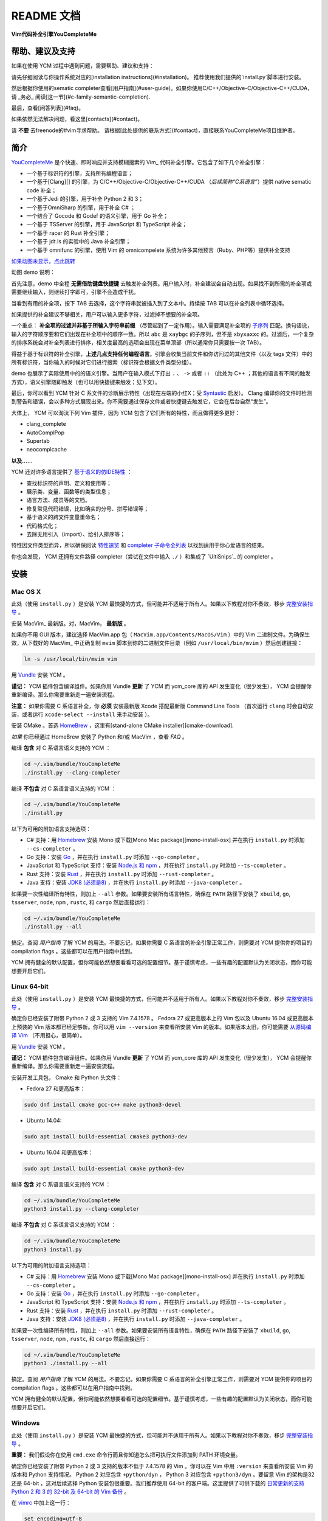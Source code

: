 README 文档
==========

**Vim代码补全引擎YouCompleteMe**

|Gitter room|_ |Linux build status|_ |macOS build status|_ |Windows build status|_ |Coverage status|_


帮助、建议及支持
---------------------

如果在使用 YCM 过程中遇到问题，需要帮助、建议和支持：

请先仔细阅读与你操作系统对应的[installation instructions](#installation)。
推荐使用我们提供的`install.py`脚本进行安装。

然后根据你使用的sematic completer查看[用户指南](#user-guide)。如果你使用C/C++/Objective-C/Objective-C++/CUDA，请 _务必_ 阅读[这一节](#c-family-semantic-completion).

最后，查看[问答列表](#faq)。

如果依然无法解决问题，看这里[contacts](#contact)。

请 **不要** 去freenode的#vim寻求帮助。
请根据[此处提供的联系方式](#contact)，直接联系YouCompleteMe项目维护者。


简介
--------


YouCompleteMe_ 是个快速、即时响应并支持模糊搜索的 Vim_ 代码补全引擎。它包含了如下几个补全引擎：

.. _YouCompleteMe:
.. _Vim:


- 一个基于标识符的引擎，支持所有编程语言；
- 一个基于[Clang][] 的引擎，为 C/C++/Objective-C/Objective-C++/CUDA （*后续简称“C系语言”*）提供 native sematic code 补全；
- 一个基于Jedi 的引擎，用于补全 Python 2 和 3；
- 一个基于OmniSharp 的引擎，用于补全 C# ；
- 一个结合了 Gocode 和 Godef 的语义引擎，用于 Go 补全；
- 一个基于 TSServer 的引擎，用于 JavaScript 和 TypeScript 补全；
- 一个基于 racer 的 Rust 补全引擎；
- 一个基于 jdt.ls 的实验中的 Java 补全引擎；
- 一个基于 omnifunc 的引擎，使用 Vim 的 omnicompelete 系统为许多其他预言（Ruby、PHP等）提供补全支持


|YouCompleteMe GIF demo|

.. |YouCompleteMe GIF demo| image:: http://i.imgur.com/0OP4ood.gif


`如果动图未显示，点此跳转 <http://i.imgur.com/0OP4ood.gif>`_


..    alt: YouCompleteMe GIF demo

动图 demo 说明：

首先注意，demo 中全程 **无需借助键盘快捷键** 去触发补全列表。用户输入时，补全建议会自动出现。如果找不到所需的补全项或需要继续输入，则继续打字即可，引擎不会造成干扰。

当看到有用的补全项，按下 TAB 去选择，这个字符串就被插入到了文本中。持续按 TAB 可以在补全列表中循环选择。

如果提供的补全建议不够相关，用户可以输入更多字符，过滤掉不想要的补全项。

一个重点： **补全项的过滤并非基于所输入字符串前缀** （尽管起到了一定作用）。输入需要满足补全项的 `子序列 <https://en.wikipedia.org/wiki/Subsequence>`_ 匹配。换句话说，输入的字符顺序要和它们出现在补全项中的顺序一致。所以 ``abc`` 是 ``xaybgc`` 的子序列，但不是 ``xbyxaxxc`` 的。过滤后，一个复杂的排序系统会对补全列表进行排序，相关度最高的选项会出现在菜单顶部（所以通常你只需要按一次 TAB）。

得益于基于标识符的补全引擎，**上述几点支持任何编程语言**。引擎会收集当前文件和你访问过的其他文件（以及 tags 文件）中的所有标识符，当你输入的时候对它们进行搜索（标识符会根据文件类型分组）。

demo 也展示了实际使用中的的语义引擎。当用户在输入模式下打出 ``.`` 、 ``->`` 或者 ``::`` （此处为 C++ ；其他的语言有不同的触发方式），语义引擎随即触发（也可以用快捷键来触发；见下文）。

最后，你可以看到 YCM 针对 C 系文件的诊断展示特性（出现在左端的小红X；受 Syntastic_ 启发）。 Clang 编译你的文件时检测到警告和错误，会以多种方式展现出来。你不需要通过保存文件或者快捷键去触发它，它会在后台自然“发生”。

大体上， YCM 可以淘汰下列 Vim 插件，因为 YCM 包含了它们所有的特性，而且做得更多更好：

- clang_complete
- AutoComplPop
- Supertab
- neocomplcache

**以及……**

YCM 还对许多语言提供了 `基于语义的仿IDE特性`__ ：

__ `特性速览`_

- 查找标识符的声明、定义和使用等；
- 展示类、变量、函数等的类型信息；
- 语言方法、成员等的文档。
- 修复常见代码错误，比如确实的分号、拼写错误等；
- 基于语义的跨文件变量重命名；
- 代码格式化；
- 去除无用引入（import）、给引入排序等；

特性因文件类型而异，所以确保阅读 `特性速览`_ 和 `completer 子命令全列表`_ 以找到适用于你心爱语言的结果。

你也会发现， YCM 还拥有文件路径 completer（尝试在文件中输入 ``./`` ）和集成了 `UltiSnips`_ 的 completer 。

.. _UltiSnips: 

安装
-----

Mac OS X
~~~~~~~~~


此处（使用 ``install.py`` ）是安装 YCM 最快捷的方式，但可能并不适用于所有人。如果以下教程对你不奏效，移步 `完整安装指导`_ 。

安装 MacVim_ 最新版。对，MacVim， **最新版** 。

.. _MacVim:

如果你不用 GUI 版本，建议选择 MacVim.app 包（ ``MacVim.app/Contents/MacOS/Vim`` ）中的 Vim 二进制文件。为确保生效，从下载好的 MacVim_ 中正确复制 ``mvim`` 脚本到你的二进制文件目录（例如 ``/usr/local/bin/mvim`` ）然后创建链接：

.. code-block:: bash

    ln -s /usr/local/bin/mvim vim

用 `Vundle <vundle_>`_ 安装 YCM 。

**谨记：** YCM 插件包含编译组件。如果你用 Vundle **更新** 了 YCM 而 ycm_core 库的 API 发生变化（很少发生）， YCM 会提醒你重新编译。那么你需要重新走一遍安装流程。

**注意：** 如果你需要 C 系语言补全，你 **必须** 安装最新版 Xcode 搭配最新版 Command Line Tools （首次运行 ``clang`` 时会自动安装，或者运行 ``xcode-select --install`` 来手动安装 ）。

安装 CMake 。首选 HomeBrew_ ，这里有[stand-alone CMake installer][cmake-download].  

.. _HomeBrew:

`如果` 你已经通过 HomeBrew 安装了 Python 和/或 MacVim ，查看 `FAQ` 。

编译 **包含** 对 C 系语言语义支持的 YCM ：

.. code-block:: bash

    cd ~/.vim/bundle/YouCompleteMe
    ./install.py --clang-completer


编译 **不包含** 对 C 系语言语义支持的 YCM ：

.. code-block:: bash

    cd ~/.vim/bundle/YouCompleteMe
    ./install.py


以下为可用的附加语言支持选项：

- C# 支持：用 Homebrew_ 安装 Mono 或下载[Mono Mac package][mono-install-osx] 并在执行 ``install.py`` 时添加 ``--cs-completer`` 。
- Go 支持：安装 `Go <go-install_>`_ ，并在执行 ``install.py`` 时添加 ``--go-completer`` 。
- JavaScript 和 TypeScript 支持：安装 `Node.js 和 npm <npm-install_>`_ ，并在执行 ``install.py`` 时添加 ``--ts-completer`` 。
- Rust 支持：安装 `Rust <rust-install_>`_ ，并在执行 ``install.py`` 时添加 ``--rust-completer`` 。
- Java 支持：安装 `JDK8 (必须是8) <jdk-install_>`_ ，并在执行 ``install.py`` 时添加 ``--java-completer`` 。

如果要一次性编译所有特性，则加上 ``--all`` 参数。如果要安装所有语言特性，确保在 ``PATH`` 路径下安装了 ``xbuild``, ``go``, ``tsserver``, ``node``,
``npm`` , ``rustc``, 和 ``cargo`` 然后直接运行：

.. code-block:: bash

    cd ~/.vim/bundle/YouCompleteMe
    ./install.py --all

搞定。查阅 `用户指南` 了解 YCM 的用法。不要忘记，如果你需要 C 系语言的补全引擎正常工作，则需要对 YCM 提供你的项目的 compilation flags 。这些都可以在用户指南中找到。

YCM 拥有健全的默认配置，但你可能依然想要看看可选的配置细节。基于谨慎考虑，一些有趣的配置默认为关闭状态，而你可能想要开启它们。

Linux 64-bit
~~~~~~~~~~~~

此处（使用 ``install.py`` ）是安装 YCM 最快捷的方式，但可能并不适用于所有人。如果以下教程对你不奏效，移步 `完整安装指导`_ 。

确定你已经安装了附带 Python 2 或 3 支持的 Vim 7.4.1578 。 Fedora 27 或更高版本上的 Vim 包以及 Ubuntu 16.04 或更高版本上预装的 Vim 版本都已经足够新。你可以用 ``vim --version`` 来查看所安装 Vim 的版本。如果版本太旧，你可能需要 `从源码编译 Vim <vim-build_>`_ （不用担心，很简单）。

用 `Vundle <vundle_>`_ 安装 YCM 。

**谨记：** YCM 插件包含编译组件。如果你用 Vundle **更新** 了 YCM 而 ycm_core 库的 API 发生变化（很少发生）， YCM 会提醒你重新编译。那么你需要重新走一遍安装流程。

安装开发工具包， Cmake 和 Python 头文件：

- Fedora 27 和更高版本：

.. code-block:: bash

    sudo dnf install cmake gcc-c++ make python3-devel

- Ubuntu 14.04:

.. code-block:: bash

    sudo apt install build-essential cmake3 python3-dev

- Ubuntu 16.04 和更高版本：

.. code-block:: bash

    sudo apt install build-essential cmake python3-dev

编译 **包含** 对 C 系语言语义支持的 YCM ：

.. code-block:: bash

    cd ~/.vim/bundle/YouCompleteMe
    python3 install.py --clang-completer


编译 **不包含** 对 C 系语言语义支持的 YCM ：

.. code-block:: bash

    cd ~/.vim/bundle/YouCompleteMe
    python3 install.py

以下为可用的附加语言支持选项：

- C# 支持：用 Homebrew_ 安装 Mono 或下载[Mono Mac package][mono-install-osx] 并在执行 ``install.py`` 时添加 ``--cs-completer`` 。
- Go 支持：安装 `Go <go-install_>`_ ，并在执行 ``install.py`` 时添加 ``--go-completer`` 。
- JavaScript 和 TypeScript 支持：安装 `Node.js 和 npm <npm-install_>`_ ，并在执行 ``install.py`` 时添加 ``--ts-completer`` 。
- Rust 支持：安装 `Rust <rust-install_>`_ ，并在执行 ``install.py`` 时添加 ``--rust-completer`` 。
- Java 支持：安装 `JDK8 (必须是8) <jdk-install_>`_ ，并在执行 ``install.py`` 时添加 ``--java-completer`` 。

如果要一次性编译所有特性，则加上 ``--all`` 参数。如果要安装所有语言特性，确保在 ``PATH`` 路径下安装了 ``xbuild``, ``go``, ``tsserver``, ``node``,
``npm`` , ``rustc``, 和 ``cargo`` 然后直接运行：

.. code-block:: bash

    cd ~/.vim/bundle/YouCompleteMe
    python3 ./install.py --all

搞定。查阅 `用户指南` 了解 YCM 的用法。不要忘记，如果你需要 C 系语言的补全引擎正常工作，则需要对 YCM 提供你的项目的 compilation flags 。这些都可以在用户指南中找到。

YCM 拥有健全的默认配置，但你可能依然想要看看可选的配置细节。基于谨慎考虑，一些有趣的配置默认为关闭状态，而你可能想要开启它们。

Windows
~~~~~~~~~

此处（使用 ``install.py`` ）是安装 YCM 最快捷的方式，但可能并不适用于所有人。如果以下教程对你不奏效，移步 `完整安装指导`_ 。

**重要：** 我们假设你在使用 ``cmd.exe`` 命令行而且你知道怎么把可执行文件添加到 PATH 环境变量。

确定你已经安装了附带 Python 2 或 3 支持的版本不低于 7.4.1578 的 Vim 。你可以在 Vim 中用 ``:version`` 来查看所安装 Vim 的版本和 Python 支持情况。 Python 2 对应包含 ``+python/dyn`` ， Python 3 对应包含 ``+python3/dyn`` 。要留意 Vim 的架构是32 还是 64-bit ，这对后续选择 Python 安装包很重要。我们推荐使用 64-bit 的客户端。这里提供了可供下载的 `日常更新的支持 Python 2 和 3 的 32-bit 及 64-bit 的 Vim 备份 <vim-win-download_>`_ 。

在 vimrc_ 中加上这一行：

.. code-block:: bash

    set encoding=utf-8

YCM 需要这一项。注意，这并不能阻止你编辑非 UTF-8 编码的文件，你可以在 ``:e`` 命令中指定 `++enc`_ 参数。

用 `Vundle <vundle_>`_ 安装 YCM 。

**谨记：** YCM 插件包含编译组件。如果你用 Vundle **更新** 了 YCM 而 ycm_core 库的 API 发生变化（很少发生）， YCM 会提醒你重新编译。那么你需要重新走一遍安装流程。

下载安装如下软件：

- `Python 2 或 Python 3 <python-win-download_>`_ 。确定依据你的 Vim 架构来选择版本， `Windows x86` 对应 32-bit Vim ， `Windows x86-64` 对应 64-bit Vim 。我们推荐安装 Python 3 。另外 你安装的 Python 版本必须和 Vim 所寻找的 Python 版本相匹配。输入 ``:version`` 查看页面地步的编译器 flags 列表。找到类似 ``-DDYNAMIC_PYTHON_DLL=\"python27.dll\"`` 和 ``-DDYNAMIC_PYTHON3_DLL=\"python35.dll\"`` 的 flags 。前者说明 Vim 在寻找 Python 2.7 ，后者说明 Vim 在寻找 Python 3.5 。你需要安装其中之一，并正确匹配版本号。
- `CMake <cmake-download_>`_ 。添加 CMake 可执行文件到 PATH 环境变量。
- `Visual Studio <visual-studio-download_>`_ 。下载社区版。安装过程中，在 `Workloads` 中选择 `Desktop development with C++` 。

编译 **包含** 对 C 系语言语义支持的 YCM ：

.. code-block:: cmd

    cd %USERPROFILE%/vimfiles/bundle/YouCompleteMe
    python install.py --clang-completer


编译 **不包含** 对 C 系语言语义支持的 YCM ：

.. code-block:: cmd

    cd %USERPROFILE%/vimfiles/bundle/YouCompleteMe
    python install.py

以下为可用的附加语言支持选项：

- C# 支持：用 Homebrew_ 安装 Mono 或下载[Mono Mac package][mono-install-osx] 并在执行 ``install.py`` 时添加 ``--cs-completer`` 。
- Go 支持：安装 `Go <go-install_>`_ ，并在执行 ``install.py`` 时添加 ``--go-completer`` 。
- JavaScript 和 TypeScript 支持：安装 `Node.js 和 npm <npm-install_>`_ ，并在执行 ``install.py`` 时添加 ``--ts-completer`` 。
- Rust 支持：安装 `Rust <rust-install_>`_ ，并在执行 ``install.py`` 时添加 ``--rust-completer`` 。
- Java 支持：安装 `JDK8 (必须是8) <jdk-install_>`_ ，并在执行 ``install.py`` 时添加 ``--java-completer`` 。

如果要一次性编译所有特性，则加上 ``--all`` 参数。如果要安装所有语言特性，确保在 ``PATH`` 路径下安装了 ``msbuild``, ``go``, ``tsserver``, ``node``,
``npm`` 和 ``cargo`` 然后直接运行：

.. code-block:: cmd

    cd %USERPROFILE%/vimfiles/bundle/YouCompleteMe
    python install.py --all

你可以用 ``--msvc`` 参数来指定 Microsoft Visual C++ (MSVC) 。 YCM 官方支持 MSVC 14 (Visual Studio 2015) 和 15 (2017) 。

搞定。查阅 `用户指南` 了解 YCM 的用法。不要忘记，如果你需要 C 系语言的补全引擎正常工作，则需要对 YCM 提供你的项目的 compilation flags 。这些都可以在用户指南中找到。

YCM 拥有健全的默认配置，但你可能依然想要看看可选的配置细节。基于谨慎考虑，一些有趣的配置默认为关闭状态，而你可能想要开启它们。


FreeBSD/OpenBSD
~~~~~~~~~~~~~~~~

此处（使用 ``install.py`` ）是安装 YCM 最快捷的方式，但可能并不适用于所有人。如果以下教程对你不奏效，移步 `完整安装指导`_ 。

**注意：** YCM 官方并没有正式支持 OpenBSD / FreeBSD 。

确定你已经安装了附带 Python 2 或 3 支持的版本不低于 7.4.1578 的 Vim 。

OpenBSD 5.5 及之后的版本都自带了最近版本的 Vim 。你可以在 Vim 中用 ``:version`` 来查看所安装 Vim 的版本。

FreeBSD 11.x 需要安装 cmake ：

.. code-block:: cmd

    pkg install cmake

用 `Vundle <vundle_>`_ 安装 YCM 。

**谨记：** YCM 插件包含编译组件。如果你用 Vundle **更新** 了 YCM 而 ycm_core 库的 API 发生变化（很少发生）， YCM 会提醒你重新编译。那么你需要重新走一遍安装流程。

编译 **包含** 对 C 系语言语义支持的 YCM ：

.. code-block:: bash

    cd ~/.vim/bundle/YouCompleteMe
    ./install.py --clang-completer


编译 **不包含** 对 C 系语言语义支持的 YCM ：

.. code-block:: bash

    cd ~/.vim/bundle/YouCompleteMe
    ./install.py

如果系统中没有 ``python`` 可执行文件，或者默认的 ``python`` 不是编译需要的版本，则需要明确指定 python 解释器：

.. code-block:: bash

    python3 install.py --clang-completer

以下为可用的附加语言支持选项：

- C# 支持：安装 Mono 并在执行 ``install.py`` 时添加 ``--cs-completer`` 。
- Go 支持：安装 `Go <go-install_>`_ ，并在执行 ``install.py`` 时添加 ``--go-completer`` 。
- JavaScript 和 TypeScript 支持：安装 `Node.js 和 npm <npm-install_>`_ ，并在执行 ``install.py`` 时添加 ``--ts-completer`` 。
- Rust 支持：安装 `Rust <rust-install_>`_ ，并在执行 ``install.py`` 时添加 ``--rust-completer`` 。
- Java 支持：安装 `JDK8 (必须是8) <jdk-install_>`_ ，并在执行 ``install.py`` 时添加 ``--java-completer`` 。

如果要一次性编译所有特性，则加上 ``--all`` 参数。如果要安装所有语言特性，确保在 ``PATH`` 路径下安装了 ``xbuild``, ``go``, ``tsserver``, ``node``,
``npm`` , ``rustc``, 和 ``cargo`` 然后直接运行：

.. code-block:: bash

    cd ~/.vim/bundle/YouCompleteMe
    ./install.py --all

搞定。查阅 `用户指南` 了解 YCM 的用法。不要忘记，如果你需要 C 系语言的补全引擎正常工作，则需要对 YCM 提供你的项目的 compilation flags 。这些都可以在用户指南中找到。

YCM 拥有健全的默认配置，但你可能依然想要看看可选的配置细节。基于谨慎考虑，一些有趣的配置默认为关闭状态，而你可能想要开启它们。

完整安装指导
~~~~~~~~~~~~~~~~

这里提供了让 YCM 在 Unix 和 Windows 系统上运行起来的必要步骤。

**Windows 用户注意：** 我们假设你在使用 ``cmd.exe`` 命令行，而且所需的可执行文件已经加入了 PATH 环境变量。不要直接复制这里的命令，用 ``%USERPROFILE%`` 替换其中的 ``~`` 并且使用正确的 Vim 根目录（默认在 ``vimfiles`` 而不是 ``.vim`` ）。

遇到任何问题，查看 *FAQ* 。

**谨记：** YCM 插件包含编译组件。如果你用 Vundle **更新** 了 YCM 而 ycm_core 库的 API 发生变化（很少发生）， YCM 会提醒你重新编译。那么你需要重新走一遍安装流程。

**请谨遵指导，逐字阅读。**

1. 
    **确定你的 Vim 版本 *至少是 7.4.1578* 并且支持 Python 2 或 Python 3 脚本**。

    进入 Vim ，输入 ``:version`` 。查看输出结果的前2-3行，里面应该包括 ``Vi IMproved X.Y`` ， X.Y 是 vim 的主要版本。如果你的版本大于 7.4 ，那么你已经准备就绪。如果你的版本是 7.4 ，找到下面的 ``Included patched: 1-Z`` ， Z 需要是大于或等于 1578 的数字。

    如果你的 Vim 版本不够新，你需要 `从源码编译Vim <vim-build_>`_ （不要担心，很简单）。

    搞定 Vim 7.4.1578+ 版本之后，在 Vim 中输入 ``:echo has('python') || has('python3')`` ，输出结果应该为 1 。如果是 0 ，那么就需要安装支持 Python 的 Vim 版本。

    对于 Windows ，还需要检查 Vim 的架构是 32 还是 64-bit 。这一点很重要，因为这个架构需要和 Python 以及 YCM 库架构匹配。我们推荐使用 64-bit 的 Vim 。

2.
    用 `Vundle <vundle_>`_ （或者 `Pathogen <Pathogen>`_ ，但用 Vundle 更好） 安装 YCM 。对于 Vundle ，需要添加 ``Plugin 'Valloric/YouCompleteMe'`` 到 `vimrc <vimrc_>`_ 。

    如果你不用 Vundle 来安装 YCM ，确保在checkout之后执行 ``git submodule update --init --recursive`` 来获取 YCM 的依赖。

3. 
    *这一步 仅仅 针对需要 C 系语言语义补全支持的情况，否则无关紧要。*

    **下载最新版本的libclang** 。 Clang 是一个用来编译 C 系语言的开源编译器，它提供了可以驱动 YCM 相关语义补全引擎的 ``libclang`` 库。 YCM 支持 libclang 的 7.0.0 或更高版本。

    你可以使用系统自带的 libclang ，但是是在 *确保版本是 7.0.0 或更高的前提下* ，否则就不要用。即使版本合适，我们也推荐尽可能使用 `llvm.org上的官方编译版本 <clang-download_>`_ 。确保下载匹配你操作系统的压缩包。

    我们 **强烈建议避免使用** 系统自带的 libclang ，为保证万无一失，使用上游提供的预编译 libclang 。

4. 
    **编译 YCM 所需的 ycm_core 库** 。这个库是 YCM 用于获取快速补全的 C++ 引擎。

    你需要安装 ``cmake`` ，以生成所需的 makefile 。 Linux 用户可以使用包管理器（Ubuntu用 ``sudo apt-get install cmake`` ），其他用户可以从 cmake 项目网站 `下载安装 <cmake-download_>`_ 。 Mac 用户也可以通过 `HomeBrew <brew_>`_ 执行 `brew install cmake` 来安装。

    在 Unix 系统上，你需要确保安装 Python 头文件。 Debian 系的 Linux 发行版使用 ``sudo apt-get install python-dev python3-dev`` 命令。在 Mac 上这些文件是现成的。

    在 Windows 系统上，你需要下载安装 `Python 2 或 Python 3 <python-win-download_>`_ 。根据你的 Vim 架构来选择对应版本。你还需要 Microsoft Visual C++ (MSVC) 来编译 YCM 。你可以通过安装 `Visual Stidio <visual-studio-download_>`_ 来获取它。 MSVC 14 （Visual Studio 2015） 和 15 （2017）是官方支持的。

    **翻译待续**

.. HERE



特性速览
--------

通用（所有语言）
~~~~~~~~~~~~~~~


用户指南
--------


completer 子命令全列表
------------------------

.. ref

.. _ycmd: https://github.com/Valloric/ycmd
.. _Clang: http://clang.llvm.org/
.. _vundle: https://github.com/VundleVim/Vundle.vim#about
.. _pathogen: https://github.com/tpope/vim-pathogen#pathogenvim
.. _clang-download: http://llvm.org/releases/download.html
.. _brew: http://brew.sh
.. _cmake-download: https://cmake.org/download/
.. _macvim: https://github.com/macvim-dev/macvim/releases
.. _vimrc: http://vimhelp.appspot.com/starting.txt.html#vimrc
.. _gpl: http://www.gnu.org/copyleft/gpl.html
.. _vim: http://www.vim.org/
.. _syntastic: https://github.com/scrooloose/syntastic
.. _lightline: https://github.com/itchyny/lightline.vim
.. _ycm_flags_example: https://github.com/Valloric/YouCompleteMe/blob/master/.ycm_extra_conf.py
.. _ycmd_flags_example: https://raw.githubusercontent.com/Valloric/ycmd/66030cd94299114ae316796f3cad181cac8a007c/.ycm_extra_conf.py
.. _compdb: http://clang.llvm.org/docs/JSONCompilationDatabase.html
.. _subsequence: https://en.wikipedia.org/wiki/Subsequence
.. _listtoggle: https://github.com/Valloric/ListToggle
.. _vim-build: https://github.com/Valloric/YouCompleteMe/wiki/Building-Vim-from-source
.. _tracker: https://github.com/Valloric/YouCompleteMe/issues?state=open
.. _issue18: https://github.com/Valloric/YouCompleteMe/issues/18
.. _delimitMate: https://github.com/Raimondi/delimitMate
.. _completer-api: https://github.com/Valloric/ycmd/blob/master/ycmd/completers/completer.py
.. _eclim: http://eclim.org/
.. _jedi: https://github.com/davidhalter/jedi
.. _ultisnips: https://github.com/SirVer/ultisnips/blob/master/doc/UltiSnips.txt
.. _exuberant-ctags: http://ctags.sourceforge.net/
.. _universal-ctags: https://github.com/universal-ctags/ctags
.. _ctags-format: http://ctags.sourceforge.net/FORMAT
.. _vundle-bug: https://github.com/VundleVim/Vundle.vim/issues/48
.. _ycm-users: https://groups.google.com/forum/?hl=en#!forum/ycm-users
.. _omnisharp: https://github.com/OmniSharp/omnisharp-server
.. _issue-303: https://github.com/Valloric/YouCompleteMe/issues/303
.. _issue-593: https://github.com/Valloric/YouCompleteMe/issues/593
.. _issue-669: https://github.com/Valloric/YouCompleteMe/issues/669
.. _status-mes: https://groups.google.com/forum/#!topic/vim_dev/WeBBjkXE8H8
.. _python-re: https://docs.python.org/2/library/re.html#regular-expression-syntax
.. _Bear: https://github.com/rizsotto/Bear
.. _ygen: https://github.com/rdnetto/YCM-Generator
.. _Gocode: https://github.com/nsf/gocode
.. _Godef: https://github.com/Manishearth/godef
.. _TSServer: https://github.com/Microsoft/TypeScript/tree/master/src/server
.. _jsconfig.json: https://code.visualstudio.com/docs/languages/jsconfig
.. _tsconfig.json: https://www.typescriptlang.org/docs/handbook/tsconfig-json.html
.. _vim-win-download: https://bintray.com/micbou/generic/vim
.. _python-win-download: https://www.python.org/downloads/windows/
.. _visual-studio-download: https://www.visualstudio.com/downloads/
.. _7z-download: http://www.7-zip.org/download.html
.. _mono-install-osx: http://www.mono-project.com/docs/getting-started/install/mac/
.. _mono-install-linux: https://www.mono-project.com/download/stable/#download-lin
.. _mono-install: http://www.mono-project.com/docs/getting-started/install/
.. _go-install: https://golang.org/doc/install
.. _npm-install: https://docs.npmjs.com/getting-started/installing-node#1-install-nodejs--npm
.. _tern-instructions: https://github.com/Valloric/YouCompleteMe/wiki/JavaScript-Semantic-Completion-through-Tern
.. _Tern: http://ternjs.net
.. _racer: https://github.com/phildawes/racer
.. _rust-install: https://www.rust-lang.org/
.. _rust-src: https://www.rust-lang.org/downloads.html
.. _add-msbuild-to-path: http://stackoverflow.com/questions/6319274/how-do-i-run-msbuild-from-the-command-line-using-windows-sdk-7-1
.. _identify-R6034-cause: http://stackoverflow.com/questions/14552348/runtime-error-r6034-in-embedded-python-application/34696022
.. _ccoc: https://github.com/Valloric/YouCompleteMe/blob/master/CODE_OF_CONDUCT.md
.. _vim_win-python2.7.11-bug: https://github.com/vim/vim/issues/717
.. _vim_win-python2.7.11-bug_workaround: https://github.com/vim/vim-win32-installer/blob/a27bbdba9bb87fa0e44c8a00d33d46be936822dd/appveyor.bat#L86-L88
.. _gitter: https://gitter.im/Valloric/YouCompleteMe
.. _ninja-compdb: https://ninja-build.org/manual.html
.. _vim-nerdtree-tabs: https://github.com/jistr/vim-nerdtree-tabs
.. _++enc: http://vimdoc.sourceforge.net/htmldoc/editing.html#++enc
.. _rustup: https://www.rustup.rs/
.. _contributing-md: https://github.com/Valloric/YouCompleteMe/blob/master/CONTRIBUTING.md
.. _jdt.ls: https://github.com/eclipse/eclipse.jdt.ls
.. _jdk-install: http://www.oracle.com/technetwork/java/javase/downloads/jdk8-downloads-2133151.html
.. _mvn-project: https://maven.apache.org/guides/getting-started/maven-in-five-minutes.html
.. _eclipse-project: https://help.eclipse.org/oxygen/index.jsp?topic=%2Forg.eclipse.platform.doc.isv%2Freference%2Fmisc%2Fproject_description_file.html
.. _gradle-project: https://docs.gradle.org/current/userguide/tutorial_java_projects.html
.. _eclipse-dot-project: https://help.eclipse.org/oxygen/index.jsp?topic=%2Forg.eclipse.platform.doc.isv%2Freference%2Fmisc%2Fproject_description_file.html
.. _eclipse-dot-classpath: https://help.eclipse.org/mars/index.jsp?topic=%2Forg.eclipse.jdt.doc.isv%2Freference%2Fapi%2Forg%2Feclipse%2Fjdt%2Fcore%2FIClasspathEntry.html
.. _ycmd-eclipse-project: https://github.com/Valloric/ycmd/tree/3602f38ef7a762fc765afd75e562aec9a134711e/ycmd/tests/java/testdata/simple_eclipse_project
.. _ycmd-mvn-pom-xml: https://github.com/Valloric/ycmd/blob/3602f38ef7a762fc765afd75e562aec9a134711e/ycmd/tests/java/testdata/simple_maven_project/pom.xml
.. _ycmd-gradle-project: https://github.com/Valloric/ycmd/tree/3602f38ef7a762fc765afd75e562aec9a134711e/ycmd/tests/java/testdata/simple_gradle_project
.. _jdtls-release: http://download.eclipse.org/jdtls/milestones
.. _diacritic: https://www.unicode.org/glossary/#diacritic
.. _regex: https://pypi.org/project/regex/


.. |Gitter room| image:: https://img.shields.io/gitter/room/Valloric/YouCompleteMe.svg
.. _Gitter room: https://gitter.im/Valloric/YouCompleteMe
.. |Linux build status| image:: https://img.shields.io/travis/Valloric/YouCompleteMe/master.svg?label=Linux
.. _Linux build status: https://travis-ci.org/Valloric/YouCompleteMe
.. |macOS build status| image:: https://img.shields.io/circleci/project/github/Valloric/YouCompleteMe/master.svg?label=macOS
.. _macOS build status: https://circleci.com/gh/Valloric/YouCompleteMe
.. |Windows build status| image:: https://img.shields.io/appveyor/ci/Valloric/YouCompleteMe/master.svg?label=Windows
.. _Windows build status: https://ci.appveyor.com/project/Valloric/YouCompleteMe
.. |Coverage status| image:: https://img.shields.io/codecov/c/github/Valloric/YouCompleteMe/master.svg
.. _Coverage status: https://codecov.io/gh/Valloric/YouCompleteMe
